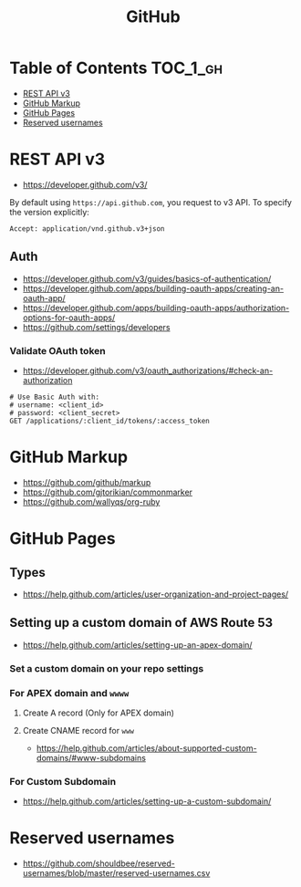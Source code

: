 #+TITLE: GitHub

* Table of Contents                                                :TOC_1_gh:
- [[#rest-api-v3][REST API v3]]
- [[#github-markup][GitHub Markup]]
- [[#github-pages][GitHub Pages]]
- [[#reserved-usernames][Reserved usernames]]

* REST API v3
- https://developer.github.com/v3/

By default using ~https://api.github.com~, you request to v3 API.
To specify the version explicitly:
#+BEGIN_EXAMPLE
  Accept: application/vnd.github.v3+json
#+END_EXAMPLE

** Auth
- https://developer.github.com/v3/guides/basics-of-authentication/
- https://developer.github.com/apps/building-oauth-apps/creating-an-oauth-app/
- https://developer.github.com/apps/building-oauth-apps/authorization-options-for-oauth-apps/
- https://github.com/settings/developers

*** Validate OAuth token
- https://developer.github.com/v3/oauth_authorizations/#check-an-authorization

#+BEGIN_SRC http
  # Use Basic Auth with:
  # username: <client_id>
  # password: <client_secret>
  GET /applications/:client_id/tokens/:access_token
#+END_SRC

* GitHub Markup
- https://github.com/github/markup
- https://github.com/gjtorikian/commonmarker
- https://github.com/wallyqs/org-ruby

* GitHub Pages
** Types
- https://help.github.com/articles/user-organization-and-project-pages/
  
[[file:_img/screenshot_2017-01-27_14-44-36.png]]

** Setting up a custom domain of AWS Route 53
- https://help.github.com/articles/setting-up-an-apex-domain/
  
*** Set a custom domain on your repo settings 
[[file:_img/screenshot_2017-01-08_18-24-19.png]]

*** For APEX domain and ~wwww~
**** Create A record (Only for APEX domain)
[[file:_img/screenshot_2017-01-08_18-23-13.png]]

[[file:_img/screenshot_2017-01-08_18-22-53.png]]

**** Create CNAME record for ~www~
- https://help.github.com/articles/about-supported-custom-domains/#www-subdomains

[[file:_img/screenshot_2017-01-08_18-30-36.png]]

*** For Custom Subdomain
- https://help.github.com/articles/setting-up-a-custom-subdomain/

[[file:_img/screenshot_2017-02-15_07-49-08.png]]
* Reserved usernames
- https://github.com/shouldbee/reserved-usernames/blob/master/reserved-usernames.csv
